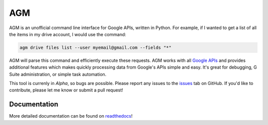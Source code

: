 AGM
===
.. image:: https://readthedocs.org/projects/agm/badge/?version=latest
   :target: https://agm.readthedocs.io/?badge=latest
   :alt: Documentation Status

.. image:: https://badge.fury.io/py/agm.svg
    :target: https://badge.fury.io/py/agm

.. image:: https://travis-ci.org/Cloudbakers/agm.svg?branch=master
    :target: https://travis-ci.org/Cloudbakers/agm

.. image:: https://img.shields.io/pypi/pyversions/agm.svg

AGM is an unofficial command line interface for Google APIs, written in Python. For example, if I wanted to get a list of all the items in my drive account, I would use the command:

.. code-block:: bash

   agm drive files list --user myemail@gmail.com --fields "*"

AGM will parse this command and efficiently execute these requests. AGM works with all `Google APIs <https://developers.google.com/apis-explorer/#p/>`_ and provides additional features which makes quickly processing data from Google's APIs simple and easy. It's great for debugging, G Suite administration, or simple task automation.

This tool is currenly in *Alpha*, so bugs are possible. Please report any issues to the `issues <https://github.com/Cloudbakers/agm/issues>`_ tab on GitHub. If you'd like to contribute, please let me know or submit a pull request!


Documentation
-------------

More detailed documentation can be found on `readthedocs <https://agm.readthedocs.io/?>`_!
